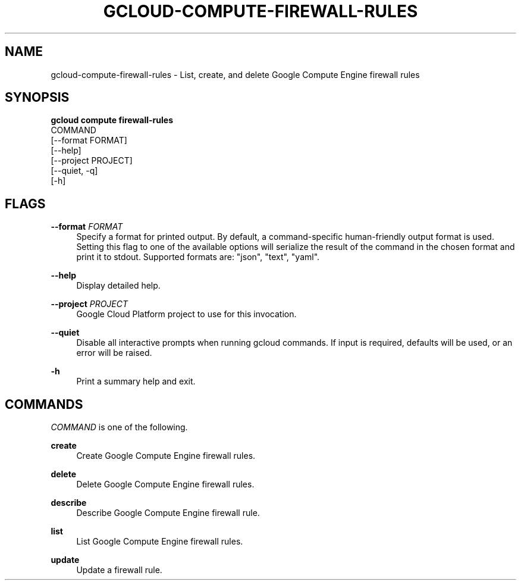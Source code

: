 '\" t
.TH "GCLOUD\-COMPUTE\-FIREWALL\-RULES" "1"
.ie \n(.g .ds Aq \(aq
.el       .ds Aq '
.nh
.ad l
.SH "NAME"
gcloud-compute-firewall-rules \- List, create, and delete Google Compute Engine firewall rules
.SH "SYNOPSIS"
.sp
.nf
\fBgcloud compute firewall\-rules\fR
  COMMAND
  [\-\-format FORMAT]
  [\-\-help]
  [\-\-project PROJECT]
  [\-\-quiet, \-q]
  [\-h]
.fi
.SH "FLAGS"
.PP
\fB\-\-format\fR \fIFORMAT\fR
.RS 4
Specify a format for printed output\&. By default, a command\-specific human\-friendly output format is used\&. Setting this flag to one of the available options will serialize the result of the command in the chosen format and print it to stdout\&. Supported formats are: "json", "text", "yaml"\&.
.RE
.PP
\fB\-\-help\fR
.RS 4
Display detailed help\&.
.RE
.PP
\fB\-\-project\fR \fIPROJECT\fR
.RS 4
Google Cloud Platform project to use for this invocation\&.
.RE
.PP
\fB\-\-quiet\fR
.RS 4
Disable all interactive prompts when running gcloud commands\&. If input is required, defaults will be used, or an error will be raised\&.
.RE
.PP
\fB\-h\fR
.RS 4
Print a summary help and exit\&.
.RE
.SH "COMMANDS"
.sp
\fICOMMAND\fR is one of the following\&.
.PP
\fBcreate\fR
.RS 4
Create Google Compute Engine firewall rules\&.
.RE
.PP
\fBdelete\fR
.RS 4
Delete Google Compute Engine firewall rules\&.
.RE
.PP
\fBdescribe\fR
.RS 4
Describe Google Compute Engine firewall rule\&.
.RE
.PP
\fBlist\fR
.RS 4
List Google Compute Engine firewall rules\&.
.RE
.PP
\fBupdate\fR
.RS 4
Update a firewall rule\&.
.RE
